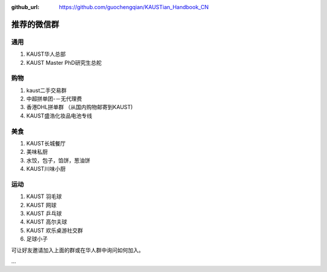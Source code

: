 :github_url: https://github.com/guochengqian/KAUSTian_Handbook_CN

.. role:: raw-html(raw)
   :format: html
.. default-role:: raw-html

推荐的微信群
=============

通用
------

1. KAUST华人总部
2. KAUST Master PhD研究生总舵

购物
------

1. kaust二手交易群
2. 中超拼单团-－无代理费
3. 香港DHL拼单群 （从国内购物邮寄到KAUST)
4. KAUST盛浩化妆品电池专线

美食
------

1. KAUST长城餐厅
2. 美味私厨
3. 水饺，包子，馅饼，葱油饼
4. KAUST川味小厨

运动
------

1. KAUST 羽毛球
2. KAUST 网球
3. KAUST 乒乓球
4. KAUST 高尔夫球
5. KAUST 欢乐桌游社交群
6. 足球小子


可让好友邀请加入上面的群或在华人群中询问如何加入。

...



